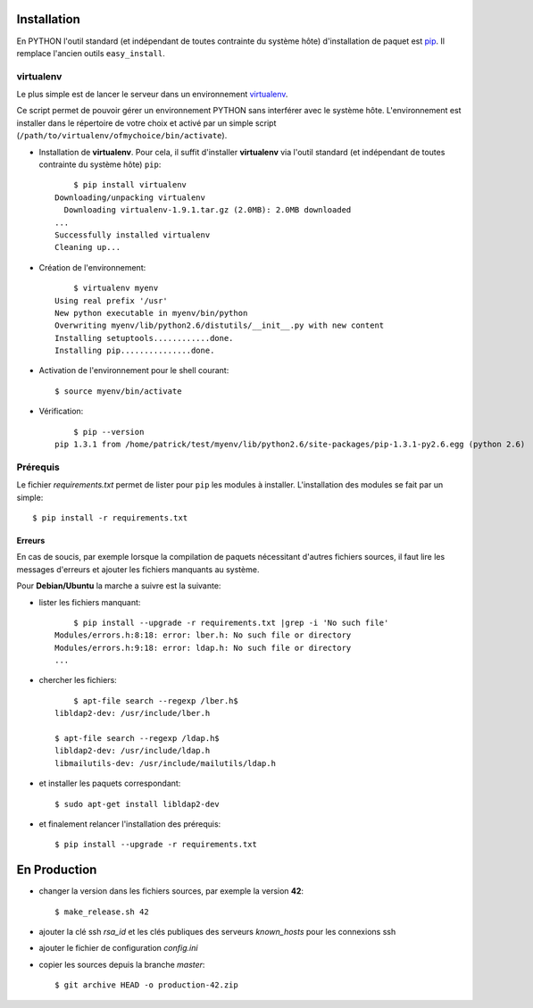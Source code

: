 .. LICENCE
    A small LDAP admin site
    https://github.com/masterzu/bottleLDAP
    Copyright (C) 2013-2016  Patrick Cao Huu Thien <patrick.cao_huu_thien@upmc.fr>

    This program is free software: you can redistribute it and/or modify
    it under the terms of the GNU Affero General Public License as published by
    the Free Software Foundation, either version 3 of the License, or
    (at your option) any later version.

    This program is distributed in the hope that it will be useful,
    but WITHOUT ANY WARRANTY; without even the implied warranty of
    MERCHANTABILITY or FITNESS FOR A PARTICULAR PURPOSE.  See the
    GNU Affero General Public License for more details.

    You should have received a copy of the GNU Affero General Public License
    along with this program.  If not, see <http://www.gnu.org/licenses/>.




Installation
============

En PYTHON l'outil standard (et indépendant de toutes contrainte du système hôte) d'installation de paquet est `pip <http://www.pip-installer.org>`_. Il remplace l'ancien outils ``easy_install``.

virtualenv
----------

Le plus simple est de lancer le serveur dans un environnement `virtualenv <http://www.virtualenv.org/en/latest/#installation>`_. 

Ce script permet de pouvoir gérer un environnement PYTHON sans interférer avec le système hôte. 
L'environnement est installer dans le répertoire de votre choix et activé par un simple script (``/path/to/virtualenv/ofmychoice/bin/activate``).


* Installation de **virtualenv**.  
  Pour cela, il suffit d'installer **virtualenv** via l'outil standard (et indépendant de toutes contrainte du système hôte) ``pip``::

	$ pip install virtualenv
    Downloading/unpacking virtualenv
      Downloading virtualenv-1.9.1.tar.gz (2.0MB): 2.0MB downloaded
    ...
    Successfully installed virtualenv
    Cleaning up...

* Création de l'environnement::

  	$ virtualenv myenv
    Using real prefix '/usr'
    New python executable in myenv/bin/python
    Overwriting myenv/lib/python2.6/distutils/__init__.py with new content
    Installing setuptools............done.
    Installing pip...............done.

* Activation de l'environnement pour le shell courant::

  	$ source myenv/bin/activate

* Vérification::

  	$ pip --version
    pip 1.3.1 from /home/patrick/test/myenv/lib/python2.6/site-packages/pip-1.3.1-py2.6.egg (python 2.6)

Prérequis
---------

Le fichier *requirements.txt* permet de lister pour ``pip`` les modules à installer.
L'installation des modules se fait par un simple::

	$ pip install -r requirements.txt

Erreurs
_______

En cas de soucis, par exemple lorsque la compilation de paquets nécessitant d'autres fichiers sources, il faut lire les messages d'erreurs et ajouter les fichiers manquants au système.

Pour **Debian/Ubuntu** la marche a suivre est la suivante:

* lister les fichiers manquant::

  	$ pip install --upgrade -r requirements.txt |grep -i 'No such file'
    Modules/errors.h:8:18: error: lber.h: No such file or directory
    Modules/errors.h:9:18: error: ldap.h: No such file or directory
    ...


* chercher les fichiers::

  	$ apt-file search --regexp /lber.h$
    libldap2-dev: /usr/include/lber.h
	
    $ apt-file search --regexp /ldap.h$
    libldap2-dev: /usr/include/ldap.h
    libmailutils-dev: /usr/include/mailutils/ldap.h

* et installer les paquets correspondant::

    $ sudo apt-get install libldap2-dev

* et finalement relancer l'installation des prérequis::

  	$ pip install --upgrade -r requirements.txt

En Production
==========

* changer la version dans les fichiers sources, par exemple la version **42**::

  $ make_release.sh 42

* ajouter la clé ssh *rsa_id* et les clés publiques des serveurs *known_hosts* pour les connexions ssh

* ajouter le fichier de configuration *config.ini*

* copier les sources depuis la branche *master*::

  $ git archive HEAD -o production-42.zip

